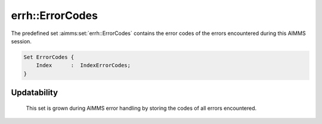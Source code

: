 .. aimms:set:: errh::ErrorCodes

.. _errh::ErrorCodes:

errh::ErrorCodes
================

The predefined set :aimms:set:`errh::ErrorCodes` contains the error codes of the
errors encountered during this AIMMS session.

.. code-block:: aimms

        Set ErrorCodes {
            Index      :  IndexErrorCodes;
        } 

Updatability
------------

    This set is grown during AIMMS error handling by storing the codes of
    all errors encountered.
